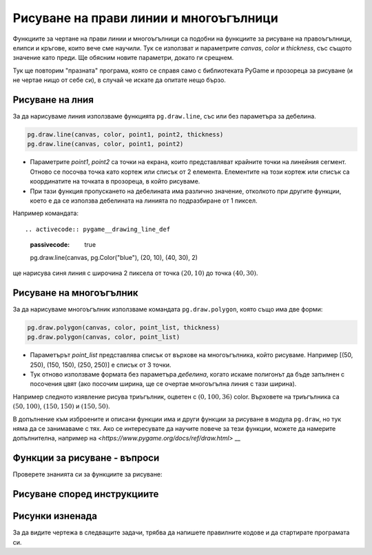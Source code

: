 Рисуване на прави линии и многоъгълници
----------------------------------------

Функциите за чертане на прави линии и многоъгълници са подобни на функциите за рисуване на правоъгълници, елипси и кръгове, които вече сме научили. Тук се използват и параметрите *canvas*, *color* и *thickness*, със същото значение като преди. Ще обясним новите параметри, докато ги срещнем.

Тук ще повторим "празната" програма, която се справя само с библиотеката PyGame и прозореца за рисуване (и не чертае нищо от себе си), в случай че искате да опитате нещо бързо.

.. activecode:: pygame__drawing_primirives_def_copy
    :nocodelens:
    :modaloutput: 
    :enablecopy:

    # -*- acsection: general-init -*-
    import pygame as pg, pygamebg
    canvas = pygamebg.open_window(200, 200, "Pygame")
    canvas.fill(pg.Color("gray"))
    # -*- acsection: main -*-



    # -*- acsection: after-main -*-
    pygamebg.wait_loop()
 

Рисуване на лния
''''''''''''''''

За да нарисуваме линия използваме функцията ``pg.draw.line``, със или без параметъра за дебелина. 

.. code::

    pg.draw.line(canvas, color, point1, point2, thickness)
    pg.draw.line(canvas, color, point1, point2)


- Параметрите *point1*, *point2* са точки на екрана, които представляват крайните точки на линейния сегмент. Отново се посочва точка като кортеж или списък от 2 елемента. Елементите на този кортеж или списък са координатите на точката в прозореца, в който рисуваме.
- При тази функция пропускането на дебелината има различно значение, отколкото при другите функции, което е да се използва дебелината на линията по подразбиране от 1 пиксел.

Например командата::

.. activecode:: pygame__drawing_line_def
    :passivecode: true

    pg.draw.line(canvas, pg.Color("blue"), (20, 10), (40, 30), 2)
    
ще нарисува синя линия с широчина 2 пиксела от точка :math:`(20, 10)` до точка :math:`(40, 30)`.

.. image:: ../../_images/PyGame/drawing_line.png
   :width: 200px   
   :align: center 

Рисуване на многоъгълник 
''''''''''''''''''''''''

За да нарисуваме многоъгълник използваме командата ``pg.draw.polygon``, която също има две форми:

.. code::

    pg.draw.polygon(canvas, color, point_list, thickness)
    pg.draw.polygon(canvas, color, point_list)

- Параметърът *point_list* представлява списък от върхове на многоъгълника, който рисуваме. Например [(50, 250), (150, 150), (250, 250)] е списък от 3 точки.
- Тук отново използваме формата без параметъра *дебелина*, когато искаме полигонът да бъде запълнен с посочения цвят (ако посочим ширина, ще се очертае многоъгълна линия с тази ширина).

Например следното изявление рисува триъгълник, оцветен с :math:`(0, 100, 36)` color. Върховете на триъгълника са :math:`(50, 100)`, :math:`(150, 150)` и :math:`(150, 50)`.

.. activecode:: pygame__drawing_polygon_def
    :passivecode: true

    pg.draw.polygon(canvas, (0, 100, 36), [(50, 100), (150, 150), (150, 50)])

.. image:: ../../_images/PyGame/drawing_polygon.png
   :width: 200px   
   :align: center 

В допълнение към изброените и описани функции има и други функции за рисуване в модула ``pg.draw``, но тук няма да се занимаваме с тях. Ако се интересувате да научите повече за тези функции, можете да намерите допълнителна, например на `<https://www.pygame.org/docs/ref/draw.html>` __

Функции за рисуване - въпроси
'''''''''''''''''''''''''''''

Проверете знанията си за функциите за рисуване:

.. parsonsprob:: pygame__drawing_quiz_arg_order

   В какъв ред са дадени следните аргументи във функцията `pg.draw.line`
   -----
   
   canvas
   color
   first point coordinates
   second point coordinates
   thickness

.. mchoice:: pygame__drawing_quiz_polygon_args1
   :answer_a: pg.draw.polygon(canvas, color, [(0, 0), (50, 100), (100, 0)])
   :answer_b: pg.draw.polygon(canvas, color, (0, 0), (50, 100), (100, 0))
   :answer_c: pg.draw.polygon(canvas, color, (0, 0, 50, 100, 100, 0))
   :answer_d: pg.draw.polygon(canvas, color, [0, 0, 50, 100, 100, 0])
   :correct: a
   :feedback_a: Вярно
   :feedback_b: Опитай пак
   :feedback_c: Опитай пак
   :feedback_d: Опитай пак

   Искаме да нарисуваме триъгълник. В каква форма могат да се посочват координатите на точките?

.. mchoice:: pygame__drawing_quiz_polygon_args2
   :multiple_answers:
   :answer_a: pg.draw.polygon(canvas, color, [(0, 0), (50, 100), (100, 0)], 7)
   :answer_b: pg.draw.polygon(canvas, color, [(0, 0), (0, 50), (50, 50), (50,  0)])
   :answer_c: pg.draw.polygon(canvas, color, [(0, 0), (50, 100), (100, 0)])
   :answer_d: pg.draw.polygon(canvas, color, [(0, 0), (0, 50), (50, 50), (50,  0)], 4)
   :correct: b, c
   :feedback_a: Вярно
   :feedback_b: Опитай пак
   :feedback_c: Опитай пак
   :feedback_d: Вярно

   Кой от следните полигони не може да бъде изготвен с множество повиквания на функцията ``pg.draw.line`` ?
   
.. dragndrop:: pygame__drawing_quiz_function_names
    :feedback: Опитай пак!
    :match_1: Line segment|||pg.draw.line
    :match_2: Polygon|||pg.draw.polygon
    :match_3: Rectangle|||pg.draw.rect
    :match_4: Circle|||pg.draw.circle

    Съберете изявленията за рисуване и формите, които рисуват.
    
.. parsonsprob:: pygame__drawing_quiz_general_arg_order

   Сортиране според типичния ред на аргументите във функциите за рисуване:
   -----
   canvas
   color
   coordinates
   thickness

   
.. mchoice:: pygame__drawing_quiz_point_list
   :answer_a: Кръг
   :answer_b: Елипса
   :answer_c: Полигон
   :answer_d: Линеен сегмент
   :answer_e: Квадрат
   :correct: c
   :feedback_a: Опитай пак
   :feedback_b: Опитай пак
   :feedback_c: Вярно
   :feedback_d: Опитай пак
   :feedback_e: Опитай пак

   Когато рисувате коя от следните форми са координатите, дадени под формата на списък на подредени двойки?


Рисуване според инструкциите
'''''''''''''''''''''''''''''

.. questionnote::

    **Плашило:** Начертайте плашило на бял фон. Състои се от следните части:
    
    - глава: черен кръг, широк 6 пиксела, центриран в точка (150, 70), с радиус 50
    - тяло: права черна линия, широка 6 пиксела, от точка (150, 120) до точка (150, 300)
    - ръце: права черна линия, широка 6 пиксела, от точка (80, 170) до точка (220, 170)
    - ляв крак: права черна линия, широка 6 пиксела, от точка (150, 300) до точка (90, 480)
    - десен крак: права черна линия, широка 6 пиксела, от точка (150, 300) до точка (210, 480)

.. activecode:: pygame__drawing_scarecrow
   :nocodelens:
   :enablecopy:
   :modaloutput:
   :playtask:
   :includexsrc: src/PyGame/1_Drawing/1_BasicExamples/scarecrow.py
   
.. questionnote::

    **Дърво:** Начертайте дърво на бял фон. Състои се от следните части:

    - дънер: правоъгълник, изпълнен с цвят (97, 26, 9), размер 40 x 50, с горен ляв връх в точка (130, 250) 
    - горна част на върха на дървот: триъгълник, изпълнен с цвят (0, 100, 36), с върхове (50, 250), (150, 150) и (250, 250) 
    - средна част на дървото: триъгълник, изпълнен с цвят (0, 100, 36), с върхове (75, 200), (150, 100) и (225, 200) 
    - долната част на дървото триъгълник, изпълнен с цвят (0, 100, 36), с върхове (100, 150), (150, 50) и (200, 150)
    
.. activecode:: pygame__drawing_tree
   :nocodelens:
   :enablecopy:
   :modaloutput:
   :playtask:
   :includexsrc: src/PyGame/1_Drawing/1_BasicExamples/tree.py


Рисунки изненада
'''''''''''''''''

За да видите чертежа в следващите задачи, трябва да напишете правилните кодове и да стартирате програмата си.

.. questionnote::

     **Изненада 1-свържете точките:** Дадени са върховете на многоъгълник. Начертайте полигона, изпълнен с цвят "каки" на "тъмнозелен" фон.

.. activecode:: pygame__drawing_giraffe
   :nocodelens:
   :enablecopy:
   :modaloutput:
   :includexsrc: src/PyGame/1_Drawing/2_ByInstructions/giraffe.py

.. questionnote::

    **Изненада 2:** - Използвайки цвят "лимонов цвят" И нарисувайте::
    
    - Запълнена елипса, вписана в правоъгълник, чиято горна лява върха е на (75, 100), ширината й е 150, а височината му е 180; 
    - Линия с ширина 6, от точка (130, 110) до точка (120, 20);
    - Друга линия с ширина 6, от точка (170, 110) до точка (180, 20);
    - Запълнен кръг с радиус 10 пиксела, центриран в точка (120, 20);
    - Запълнен кръг с радиус 10 пиксела, центриран в точка (180, 20);
    
     С черен цвят нарисувайте още две запълнени елипси:

    - една, вписана в правоъгълник, чийто горен ляв връх е в точка (110, 140), ширината му е 30, а височината му е 50;
    - и една, вписана в правоъгълник, чийто горен ляв връх е в точка (160, 140), ширината му е 30, а височината му е 50;


.. activecode:: pygame__drawing_ant
   :nocodelens:
   :enablecopy:
   :modaloutput:
   :includexsrc: src/PyGame/1_Drawing/2_ByInstructions/insect.py
   

